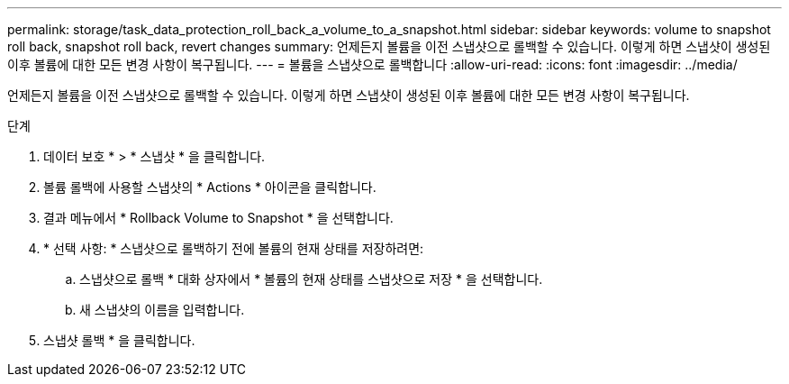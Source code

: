 ---
permalink: storage/task_data_protection_roll_back_a_volume_to_a_snapshot.html 
sidebar: sidebar 
keywords: volume to snapshot roll back, snapshot roll back, revert changes 
summary: 언제든지 볼륨을 이전 스냅샷으로 롤백할 수 있습니다. 이렇게 하면 스냅샷이 생성된 이후 볼륨에 대한 모든 변경 사항이 복구됩니다. 
---
= 볼륨을 스냅샷으로 롤백합니다
:allow-uri-read: 
:icons: font
:imagesdir: ../media/


[role="lead"]
언제든지 볼륨을 이전 스냅샷으로 롤백할 수 있습니다. 이렇게 하면 스냅샷이 생성된 이후 볼륨에 대한 모든 변경 사항이 복구됩니다.

.단계
. 데이터 보호 * > * 스냅샷 * 을 클릭합니다.
. 볼륨 롤백에 사용할 스냅샷의 * Actions * 아이콘을 클릭합니다.
. 결과 메뉴에서 * Rollback Volume to Snapshot * 을 선택합니다.
. * 선택 사항: * 스냅샷으로 롤백하기 전에 볼륨의 현재 상태를 저장하려면:
+
.. 스냅샷으로 롤백 * 대화 상자에서 * 볼륨의 현재 상태를 스냅샷으로 저장 * 을 선택합니다.
.. 새 스냅샷의 이름을 입력합니다.


. 스냅샷 롤백 * 을 클릭합니다.

